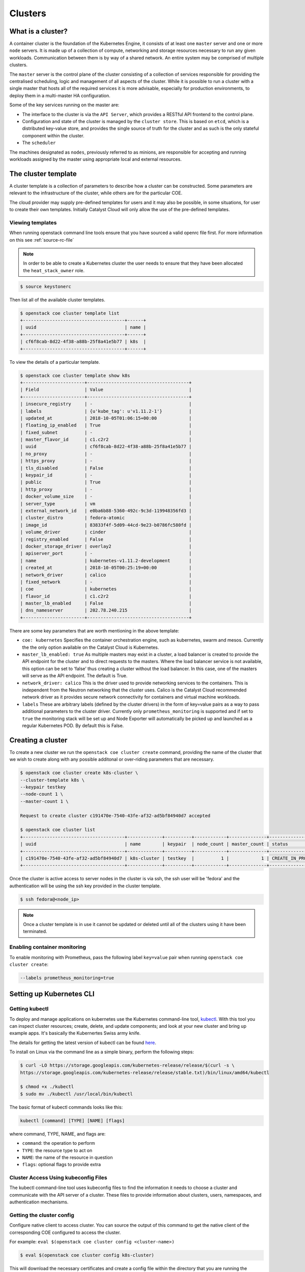 ########
Clusters
########

******************
What is a cluster?
******************

A container cluster is the foundation of the Kubernetes Engine, it consists of
at least one ``master`` server and one or more ``node`` servers. It is made up
of a collection of compute, networking and storage resources necessary to run
any given workloads. Communication between them is by way of a shared network.
An entire system may be comprised of multiple clusters.

The ``master`` server is the control plane of the cluster consisting of a
collection of services responsible for providing the centralised scheduling,
logic and management of all aspects of the cluster. While it is possible to run
a cluster with a single master that hosts all of the required services it is
more advisable, especially for production environments, to deploy them in a
multi-master HA configuration.

Some of the key services running on the master are:

- The interface to the cluster is via the ``API Server``, which provides a RESTful API frontend to
  the control plane.
- Configuration and state of the cluster is managed by the ``cluster store``. This is based on
  ``etcd``, which is a distributed key-value store, and provides the single source of truth for
  the cluster and as such is the only stateful component within the cluster.
- The ``scheduler``

The machines designated as ``nodes``, previously referred to as minions, are
responsible for accepting and running workloads assigned by the master using
appropriate local and external resources.

********************
The cluster template
********************

A cluster template is a collection of parameters to describe how a cluster can
be constructed. Some parameters are relevant to the infrastructure of the
cluster, while others are for the particular COE.

The cloud provider may supply pre-defined templates for users and it may also be
possible, in some situations, for user to create their own templates. Initially
Catalyst Cloud will only allow the use of the pre-defined templates.


Viewing templates
=================

When running openstack command line tools ensure that you have sourced a valid
openrc file first. For more information on this see :ref:`source-rc-file`

.. Note::

  In order to be able to create a Kubernetes cluster the user needs to ensure
  that they have been allocated the ``heat_stack_owner`` role.

.. code-block:: bash

  $ source keystonerc

Then list all of the available cluster templates.

.. code-block:: bash

  $ openstack coe cluster template list
  +--------------------------------------+------+
  | uuid                                 | name |
  +--------------------------------------+------+
  | cf6f8cab-8d22-4f38-a88b-25f8a41e5b77 | k8s  |
  +--------------------------------------+------+

To view the details of a particular template.

.. code-block:: bash

  $ openstack coe cluster template show k8s
  +-----------------------+--------------------------------------+
  | Field                 | Value                                |
  +-----------------------+--------------------------------------+
  | insecure_registry     | -                                    |
  | labels                | {u'kube_tag': u'v1.11.2-1'}          |
  | updated_at            | 2018-10-05T01:06:15+00:00            |
  | floating_ip_enabled   | True                                 |
  | fixed_subnet          | -                                    |
  | master_flavor_id      | c1.c2r2                              |
  | uuid                  | cf6f8cab-8d22-4f38-a88b-25f8a41e5b77 |
  | no_proxy              | -                                    |
  | https_proxy           | -                                    |
  | tls_disabled          | False                                |
  | keypair_id            | -                                    |
  | public                | True                                 |
  | http_proxy            | -                                    |
  | docker_volume_size    | -                                    |
  | server_type           | vm                                   |
  | external_network_id   | e0ba6b88-5360-492c-9c3d-119948356fd3 |
  | cluster_distro        | fedora-atomic                        |
  | image_id              | 83833f4f-5d09-44cd-9e23-b0786fc580fd |
  | volume_driver         | cinder                               |
  | registry_enabled      | False                                |
  | docker_storage_driver | overlay2                             |
  | apiserver_port        | -                                    |
  | name                  | kubernetes-v1.11.2-development       |
  | created_at            | 2018-10-05T00:25:19+00:00            |
  | network_driver        | calico                               |
  | fixed_network         | -                                    |
  | coe                   | kubernetes                           |
  | flavor_id             | c1.c2r2                              |
  | master_lb_enabled     | False                                |
  | dns_nameserver        | 202.78.240.215                       |
  +-----------------------+--------------------------------------+

There are some key parameters that are worth mentioning in the above template:

* ``coe: kubernetes``
  Specifies the container orchestration engine, such as kubernetes, swarm and
  mesos. Currently the the only option available on the Catalyst Cloud is
  Kubernetes.
* ``master_lb_enabled: true``
  As multiple masters may exist in a cluster, a load balancer is created to
  provide the API endpoint for the cluster and to direct requests to the
  masters. Where the load balancer service is not available, this option can be
  set to ‘false’ thus creating a cluster without the load balancer. In this
  case, one of the masters will serve as the API endpoint. The default is True.
* ``network_driver: calico``
  This is the driver used to provide networking services to the containers. This
  is independent from the Neutron networking that the cluster uses. Calico is
  the Catalyst Cloud recommended network driver as it provides secure network
  connectivity for containers and virtual machine workloads.
* ``labels``
  These are arbitrary labels (defined by the cluster drivers)  in the form of
  key=value pairs as a way to pass additional parameters to the cluster driver.
  Currently only ``prometheus_monitoring`` is supported and if set to ``true``
  the monitoring stack will be set up and Node Exporter will automatically be
  picked up and launched as a regular Kubernetes POD. By default this is False.

******************
Creating a cluster
******************

To create a new cluster we run the ``openstack coe cluster create`` command,
providing the name of the cluster that we wish to create along with any possible
additonal or over-riding parameters that are necessary.

.. code-block:: bash

  $ openstack coe cluster create k8s-cluster \
  --cluster-template k8s \
  --keypair testkey
  --node-count 1 \
  --master-count 1 \

  Request to create cluster c191470e-7540-43fe-af32-ad5bf84940d7 accepted

  $ openstack coe cluster list
  +--------------------------------------+-------------+----------+------------+--------------+--------------------+
  | uuid                                 | name        | keypair  | node_count | master_count | status             |
  +--------------------------------------+-------------+----------+------------+--------------+--------------------+
  | c191470e-7540-43fe-af32-ad5bf84940d7 | k8s-cluster | testkey  |          1 |            1 | CREATE_IN_PROGRESS |
  +--------------------------------------+-------------+----------+------------+--------------+--------------------+

Once the cluster is active access to server nodes in the cluster is via ssh, the
ssh user will be 'fedora' and the authentication will be using the ssh key
provided in the cluster template.

.. code-block:: bash

  $ ssh fedora@<node_ip>

.. note::

  Once a cluster template is in use it cannot be updated or deleted until all of
  the clusters using it have been terminated.

Enabling container monitoring
=============================

To enable monitoring with Prometheus, pass the following label ``key=value``
pair when running ``openstack coe cluster create``:

.. code-block:: bash

  --labels prometheus_monitoring=true

.. _kube_cli:

*************************
Setting up Kubernetes CLI
*************************

Getting kubectl
===============

To deploy and manage applications on kubernetes use the Kubernetes command-line
tool, `kubectl`_. With this tool you can inspect cluster resources; create,
delete, and update components; and look at your new cluster and bring up example
apps. It's basically the Kubernertes Swiss army knife.

The details for getting the latest version of kubectl can be found `here`_.

.. _`kubectl`: https://kubernetes.io/docs/reference/kubectl/kubectl/
.. _`here`: https://kubernetes.io/docs/tasks/tools/install-kubectl/#kubectl-install-1

To install on Linux via the command line as a simple binary, perform the
following steps:

.. code-block:: bash

  $ curl -LO https://storage.googleapis.com/kubernetes-release/release/$(curl -s \
  https://storage.googleapis.com/kubernetes-release/release/stable.txt)/bin/linux/amd64/kubectl

  $ chmod +x ./kubectl
  $ sudo mv ./kubectl /usr/local/bin/kubectl


The basic format of kubectl commands looks like this:

.. code-block:: bash

  kubectl [command] [TYPE] [NAME] [flags]

where command, TYPE, NAME, and flags are:

- ``command``: the operation to perform
- ``TYPE``: the resource type to act on
- ``NAME``: the name of the resource in question
- ``flags``: optional flags to provide extra


Cluster Access Using kubeconfig Files
=====================================

The kubectl command-line tool uses kubeconfig files to find the information it
needs to choose a cluster and communicate with the API server of a cluster.
These files to provide information about clusters, users, namespaces, and
authentication mechanisms.

Getting the cluster config
==========================

Configure native client to access cluster. You can source the output of this
command to get the native client of the corresponding COE configured to access
the cluster.

For example: ``eval $(openstack coe cluster config <cluster-name>)``

.. code-block:: bash

  $ eval $(openstack coe cluster config k8s-cluster)

This will download the necessary certificates and create a config file within
the directory that you are running the command from. If you wish to save the
configuration to a different location you can use the ``--dir <directory_name>``
parameter to select a different destination.

.. Note::

  If you are running multiple clusters or are deleting and re-creating cluster it is necessary to
  ensure that the current ``kubectl configuration`` is referencing the right cluster. The
  following section will outline this in more detail.

Viewing the cluster
===================

It is possible to view details of the cluster with the following command. This
will return the address of the master and the services running there.

.. code-block:: bash

  $ kubectl cluster-info
  Kubernetes master is running at https://103.254.156.157:6443
  Heapster is running at https://103.254.156.157:6443/api/v1/namespaces/kube-system/services/heapster/proxy
  CoreDNS is running at https://103.254.156.157:6443/api/v1/namespaces/kube-system/services/kube-dns:dns/proxy

In order to view more in depth information about the cluster simply add the dump
option to the above example. This generates output suitable for debugging and
diagnosing cluster problems. By default, it redirects everything to stdout.

.. code-block:: bash

  $ kubectl cluster-info dump

Accessing the Kubernetes Dashboard
==================================

By default Kubernetes provides a web based dashboard that exposes the details of
a given cluster. In order to access this it is first necessary to to retrieve
the admin token for the cluster you wish to examine.

The following command will extract the correct value from the secretes in the
kube-system namespace.

::

  $ kubectl -n kube-system describe secret $(kubectl -n kube-system get secret | grep admin-token | awk '{print $1}')
  Name:         admin-token-f5728
  Namespace:    kube-system
  Labels:       <none>
  Annotations:  kubernetes.io/service-account.name=admin
                kubernetes.io/service-account.uid=cc4416d1-ca82-11e8-8993-123456789012

  Type:  kubernetes.io/service-account-token

  Data
  ====
  ca.crt:     1054 bytes
  namespace:  11 bytes
  token:      1234567890123456789012.eyJpc3MiOiJrdWJlcm5ldGVzL3NlcnZpY2VhY2NvdW50Iiwia3ViZXJuZXRlcy5pby9zZXJ2aWNlYWNjb3VudC9uYW1lc3BhY2UiOiJrdWJlLXN5c3RlbSIsImt1YmVybmV0ZXMuaW8vc2VydmljZWFjY291bnQvc2VjcmV0Lm5hbWUiOiJhZG1pbi10b2tlbi1mNTcyOCIsImt1YmVybmV0ZXMuaW8vc2VydmljZWFjY291bnQvc2VydmljZS1hY2NvdW50Lm5hbWUiOiJhZG1pbiIsImt1YmVybmV0ZXMuaW8vc2VydmljZWFjY291bnQvc2VydmljZS1hY2NvdW50LnVpZCI6ImNjNDQxNmQxLWNhODItMTFlOC04OTkzLWZhMTYzZTEwZWY3NiIsInN1YiI6InN5c3RlbTpzZXJ2aWNlYWNjb3VudDprdWJlLXN5c3RlbTphZG1pbiJ9.ngUnhjCOnIQYOAMzyx9TbX7dM2l4ne_AMiJmUDT9fpLGaJexVuq7EHq6FVfdzllgaCINFC2AF0wlxIscqFRWgF1b1SPIdL05XStJZ9tMg4cyr6sm0XXpzgkMLsuAzsltt5GfOzMoK3o5_nqn4ijvXJiWLc4XkQ3_qEPHUtWPK9Jem7p-GDQLfF7IvxafJpBbbCR3upBQpFzn0huZlpgdo46NAuzTT6iKhccnB0IyTFVgvItHtFPFKTUAr4jeuCDNlIVfho99NBSNYM_IwI-jTMkDqIQ-cLEfB2rHD42R-wOEWztoKeuXVkGdPBGEiWNw91ZWuWKkfslYIFE5ntwHgA

Next run the ``kubectl proxy`` command from the CLI.

.. code-block:: bash

  $ kubectl proxy
  Starting to serve on 127.0.0.1:8001

Once the proxy is ready browse to the following URL:

``http://localhost:8001/api/v1/namespaces/kube-system/services/https:kubernetes-dashboard:/proxy``

You will be prompted with a login screen, select ``token`` as the type and paste
in the authentication token acquired in the step above.

.. image:: _containers_assets/kubernetes_dashboard_login.png
   :align: center

Once successfully authenticated you will be able to view the cluster console.

.. image:: _containers_assets/kubernetes_dashboard1.png
   :align: center

Now that we have a cluster up and running and have confirmed our access you
should be able to run workloads in your Kubernetes cluster.

.. _cluster_config:

*******************************
Managing cluster configurations
*******************************

When working with multiple clusters or a cluster that has been torn down and
recreated it is necessary to ensure that you have the correct ``cluster
context`` loaded in order for kubectl to interact with the intended cluster.

In order to see the current configuration and context that ``kubectl`` is using,
run the following.

.. code-block:: bash

  $ kubectl config view
  apiVersion: v1
  clusters:
  - cluster:
      certificate-authority: /home/testuser/tmp/ca.pem
      server: https://202.49.241.204:6443
    name: k8s-m1-n1
  contexts:
  - context:
      cluster: k8s-m1-n1
      user: admin
    name: default
  current-context: default
  kind: Config
  preferences: {}
  users:
  - name: admin
    user:
      client-certificate: /home/testuser/tmp/cert.pem
      client-key: /home/testuser/tmp/key.pem

  $ kubectl config current-context
  default

This shows us the details of the current configuration file that kubectl is
referencing and also the specific cluster context within that, in this case
``default``. There is also an environment variable called ``$KUBECONFIG`` that
stores the path or paths to the various configurations that are available.

If we had run the command to retrieve the cluster configuration from a directory
called tmp within our home directory then the output would look  like this.

.. code-block:: bash

  echo $KUBECONFIG
  /home/testuser/tmp/config

If there was a second cluster that we wished to also be able to work with then
we need to retrieve the configuration and store it to a local directory.

.. Note::

  At the current time it is not possible to store multiple cluster
  configurations within the same directory. There is a change coming in a future
  release that will make this possible using a converged configuration file.

If you run ``eval $(openstack coe cluster config <cluster-name>)`` within a
directory that already contains the configuration for a cluster it will fail. If
this is intentional, as in the case of upgrading a cluster that has been
rebuilt, then this is possible by adding the ``--force`` flag, like this.

.. code-block:: bash

  $ eval $(openstack coe cluster config --force k8s-cluster )

If you are wanting to download the configuration for another cluster then we can
use the ``-dir`` flag and pass in the location for the configuration to be
saved. Here we will save our new configuration into a directory called
``.kube/`` under the users home directory.

.. code-block:: bash

  $ eval $(openstack coe cluster config --dir ~/.kube/ k8s-cluster-2)

If we now check the current config we will see that is also says ``default``,
this is because that is the naming convention used in the creation of the local
config.

.. code-block:: bash

  $ kubectl config current-context
  default

If we view the actual config however we can see that this is indeed a different file to the one
we view previously.

.. code-block:: bash

  $ kubectl config view
  apiVersion: v1
  clusters:
  - cluster:
      certificate-authority: /home/testuser/.kube/ca.pem
      server: https://202.49.240.103:6443
    name: k8s-cluster-2
  contexts:
  - context:
      cluster: k8s-cluster-2
      user: admin
    name: default
  current-context: default
  kind: Config
  preferences: {}
  users:
  - name: admin
    user:
      client-certificate: /home/testuser/.kube/cert.pem
      client-key: /home/testuser/.kube/key.pem

To make things more useful we can change and confirm the new name of the context
in the following manner.

.. code-block:: bash

  $ kubectl config rename-context default test
  $ kubectl config current-context
  test

The final step needed to give us access to both of our clusters is to update the
``$KUBECONFIG`` environment variable so that it knows about both and allows us
to see them in a single view.

.. code-block:: bash

  $ export KUBECONFIG=~/tmp/config:~/.kube/config
  $ kubectl config get-contexts
  CURRENT   NAME      CLUSTER        AUTHINFO   NAMESPACE
            default   k8s-cluster    admin
  *         test      k8s-cluster-2  admin


Now we can simply switch between the various contexts available to us in the
following manner.

.. code-block:: bash

  kubectl config use-context default
